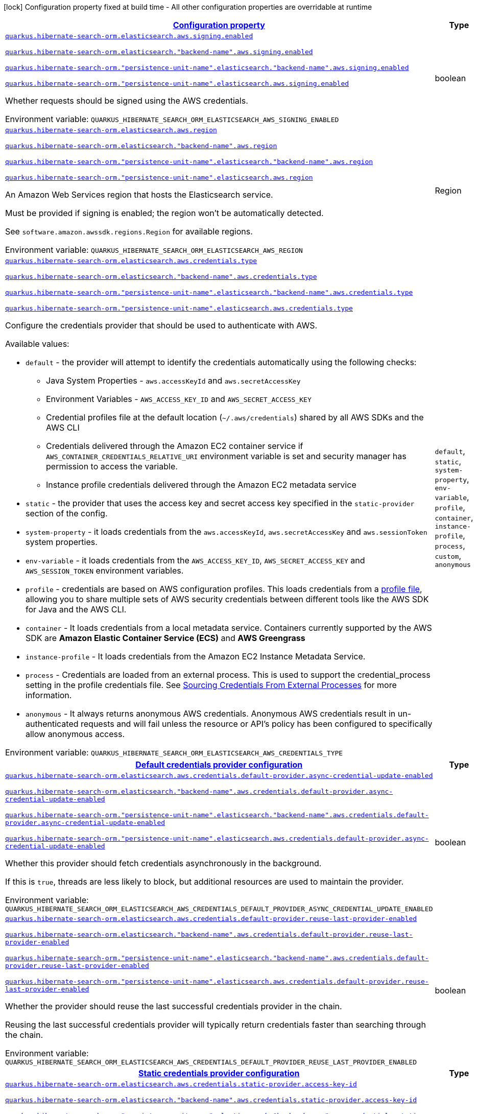 
:summaryTableId: quarkus-hibernate-search-orm-elasticsearch-aws
[.configuration-legend]
icon:lock[title=Fixed at build time] Configuration property fixed at build time - All other configuration properties are overridable at runtime
[.configuration-reference.searchable, cols="80,.^10,.^10"]
|===

h|[[quarkus-hibernate-search-orm-elasticsearch-aws_configuration]]link:#quarkus-hibernate-search-orm-elasticsearch-aws_configuration[Configuration property]

h|Type
h|Default

a| [[quarkus-hibernate-search-orm-elasticsearch-aws_quarkus-hibernate-search-orm-elasticsearch-aws-signing-enabled]]`link:#quarkus-hibernate-search-orm-elasticsearch-aws_quarkus-hibernate-search-orm-elasticsearch-aws-signing-enabled[quarkus.hibernate-search-orm.elasticsearch.aws.signing.enabled]`

`link:#quarkus-hibernate-search-orm-elasticsearch-aws_quarkus-hibernate-search-orm-elasticsearch-aws-signing-enabled[quarkus.hibernate-search-orm.elasticsearch."backend-name".aws.signing.enabled]`

`link:#quarkus-hibernate-search-orm-elasticsearch-aws_quarkus-hibernate-search-orm-elasticsearch-aws-signing-enabled[quarkus.hibernate-search-orm."persistence-unit-name".elasticsearch."backend-name".aws.signing.enabled]`

`link:#quarkus-hibernate-search-orm-elasticsearch-aws_quarkus-hibernate-search-orm-elasticsearch-aws-signing-enabled[quarkus.hibernate-search-orm."persistence-unit-name".elasticsearch.aws.signing.enabled]`


[.description]
--
Whether requests should be signed using the AWS credentials.

ifdef::add-copy-button-to-env-var[]
Environment variable: env_var_with_copy_button:+++QUARKUS_HIBERNATE_SEARCH_ORM_ELASTICSEARCH_AWS_SIGNING_ENABLED+++[]
endif::add-copy-button-to-env-var[]
ifndef::add-copy-button-to-env-var[]
Environment variable: `+++QUARKUS_HIBERNATE_SEARCH_ORM_ELASTICSEARCH_AWS_SIGNING_ENABLED+++`
endif::add-copy-button-to-env-var[]
--|boolean 
|`false`


a| [[quarkus-hibernate-search-orm-elasticsearch-aws_quarkus-hibernate-search-orm-elasticsearch-aws-region]]`link:#quarkus-hibernate-search-orm-elasticsearch-aws_quarkus-hibernate-search-orm-elasticsearch-aws-region[quarkus.hibernate-search-orm.elasticsearch.aws.region]`

`link:#quarkus-hibernate-search-orm-elasticsearch-aws_quarkus-hibernate-search-orm-elasticsearch-aws-region[quarkus.hibernate-search-orm.elasticsearch."backend-name".aws.region]`

`link:#quarkus-hibernate-search-orm-elasticsearch-aws_quarkus-hibernate-search-orm-elasticsearch-aws-region[quarkus.hibernate-search-orm."persistence-unit-name".elasticsearch."backend-name".aws.region]`

`link:#quarkus-hibernate-search-orm-elasticsearch-aws_quarkus-hibernate-search-orm-elasticsearch-aws-region[quarkus.hibernate-search-orm."persistence-unit-name".elasticsearch.aws.region]`


[.description]
--
An Amazon Web Services region that hosts the Elasticsearch service.

Must be provided if signing is enabled; the region won't be automatically detected.

See `software.amazon.awssdk.regions.Region` for available regions.

ifdef::add-copy-button-to-env-var[]
Environment variable: env_var_with_copy_button:+++QUARKUS_HIBERNATE_SEARCH_ORM_ELASTICSEARCH_AWS_REGION+++[]
endif::add-copy-button-to-env-var[]
ifndef::add-copy-button-to-env-var[]
Environment variable: `+++QUARKUS_HIBERNATE_SEARCH_ORM_ELASTICSEARCH_AWS_REGION+++`
endif::add-copy-button-to-env-var[]
--|Region 
|


a| [[quarkus-hibernate-search-orm-elasticsearch-aws_quarkus-hibernate-search-orm-elasticsearch-aws-credentials-type]]`link:#quarkus-hibernate-search-orm-elasticsearch-aws_quarkus-hibernate-search-orm-elasticsearch-aws-credentials-type[quarkus.hibernate-search-orm.elasticsearch.aws.credentials.type]`

`link:#quarkus-hibernate-search-orm-elasticsearch-aws_quarkus-hibernate-search-orm-elasticsearch-aws-credentials-type[quarkus.hibernate-search-orm.elasticsearch."backend-name".aws.credentials.type]`

`link:#quarkus-hibernate-search-orm-elasticsearch-aws_quarkus-hibernate-search-orm-elasticsearch-aws-credentials-type[quarkus.hibernate-search-orm."persistence-unit-name".elasticsearch."backend-name".aws.credentials.type]`

`link:#quarkus-hibernate-search-orm-elasticsearch-aws_quarkus-hibernate-search-orm-elasticsearch-aws-credentials-type[quarkus.hibernate-search-orm."persistence-unit-name".elasticsearch.aws.credentials.type]`


[.description]
--
Configure the credentials provider that should be used to authenticate with AWS.

Available values:

* `default` - the provider will attempt to identify the credentials automatically using the following checks:
** Java System Properties - `aws.accessKeyId` and `aws.secretAccessKey`
** Environment Variables - `AWS_ACCESS_KEY_ID` and `AWS_SECRET_ACCESS_KEY`
** Credential profiles file at the default location (`~/.aws/credentials`) shared by all AWS SDKs and the AWS CLI
** Credentials delivered through the Amazon EC2 container service if `AWS_CONTAINER_CREDENTIALS_RELATIVE_URI` environment variable is set and security manager has permission to access the variable.
** Instance profile credentials delivered through the Amazon EC2 metadata service
* `static` - the provider that uses the access key and secret access key specified in the `static-provider` section of the config.
* `system-property` - it loads credentials from the `aws.accessKeyId`, `aws.secretAccessKey` and `aws.sessionToken` system properties.
* `env-variable` - it loads credentials from the `AWS_ACCESS_KEY_ID`, `AWS_SECRET_ACCESS_KEY` and `AWS_SESSION_TOKEN` environment variables.
* `profile` - credentials are based on AWS configuration profiles. This loads credentials from
              a http://docs.aws.amazon.com/cli/latest/userguide/cli-chap-getting-started.html[profile file],
              allowing you to share multiple sets of AWS security credentials between different tools like the AWS SDK for Java and the AWS CLI.
* `container` - It loads credentials from a local metadata service. Containers currently supported by the AWS SDK are
                **Amazon Elastic Container Service (ECS)** and **AWS Greengrass**
* `instance-profile` - It loads credentials from the Amazon EC2 Instance Metadata Service.
* `process` - Credentials are loaded from an external process. This is used to support the credential_process setting in the profile
              credentials file. See https://docs.aws.amazon.com/cli/latest/topic/config-vars.html#sourcing-credentials-from-external-processes[Sourcing Credentials From External Processes]
              for more information.
* `anonymous` - It always returns anonymous AWS credentials. Anonymous AWS credentials result in un-authenticated requests and will
                fail unless the resource or API's policy has been configured to specifically allow anonymous access.

ifdef::add-copy-button-to-env-var[]
Environment variable: env_var_with_copy_button:+++QUARKUS_HIBERNATE_SEARCH_ORM_ELASTICSEARCH_AWS_CREDENTIALS_TYPE+++[]
endif::add-copy-button-to-env-var[]
ifndef::add-copy-button-to-env-var[]
Environment variable: `+++QUARKUS_HIBERNATE_SEARCH_ORM_ELASTICSEARCH_AWS_CREDENTIALS_TYPE+++`
endif::add-copy-button-to-env-var[]
-- a|
`default`, `static`, `system-property`, `env-variable`, `profile`, `container`, `instance-profile`, `process`, `custom`, `anonymous` 
|`default`


h|[[quarkus-hibernate-search-orm-elasticsearch-aws_quarkus-hibernate-search-orm-elasticsearch-aws-credentials-default-provider-default-credentials-provider-configuration]]link:#quarkus-hibernate-search-orm-elasticsearch-aws_quarkus-hibernate-search-orm-elasticsearch-aws-credentials-default-provider-default-credentials-provider-configuration[Default credentials provider configuration]

h|Type
h|Default

a| [[quarkus-hibernate-search-orm-elasticsearch-aws_quarkus-hibernate-search-orm-elasticsearch-aws-credentials-default-provider-async-credential-update-enabled]]`link:#quarkus-hibernate-search-orm-elasticsearch-aws_quarkus-hibernate-search-orm-elasticsearch-aws-credentials-default-provider-async-credential-update-enabled[quarkus.hibernate-search-orm.elasticsearch.aws.credentials.default-provider.async-credential-update-enabled]`

`link:#quarkus-hibernate-search-orm-elasticsearch-aws_quarkus-hibernate-search-orm-elasticsearch-aws-credentials-default-provider-async-credential-update-enabled[quarkus.hibernate-search-orm.elasticsearch."backend-name".aws.credentials.default-provider.async-credential-update-enabled]`

`link:#quarkus-hibernate-search-orm-elasticsearch-aws_quarkus-hibernate-search-orm-elasticsearch-aws-credentials-default-provider-async-credential-update-enabled[quarkus.hibernate-search-orm."persistence-unit-name".elasticsearch."backend-name".aws.credentials.default-provider.async-credential-update-enabled]`

`link:#quarkus-hibernate-search-orm-elasticsearch-aws_quarkus-hibernate-search-orm-elasticsearch-aws-credentials-default-provider-async-credential-update-enabled[quarkus.hibernate-search-orm."persistence-unit-name".elasticsearch.aws.credentials.default-provider.async-credential-update-enabled]`


[.description]
--
Whether this provider should fetch credentials asynchronously in the background.

If this is `true`, threads are less likely to block, but additional resources are used to maintain the provider.

ifdef::add-copy-button-to-env-var[]
Environment variable: env_var_with_copy_button:+++QUARKUS_HIBERNATE_SEARCH_ORM_ELASTICSEARCH_AWS_CREDENTIALS_DEFAULT_PROVIDER_ASYNC_CREDENTIAL_UPDATE_ENABLED+++[]
endif::add-copy-button-to-env-var[]
ifndef::add-copy-button-to-env-var[]
Environment variable: `+++QUARKUS_HIBERNATE_SEARCH_ORM_ELASTICSEARCH_AWS_CREDENTIALS_DEFAULT_PROVIDER_ASYNC_CREDENTIAL_UPDATE_ENABLED+++`
endif::add-copy-button-to-env-var[]
--|boolean 
|`false`


a| [[quarkus-hibernate-search-orm-elasticsearch-aws_quarkus-hibernate-search-orm-elasticsearch-aws-credentials-default-provider-reuse-last-provider-enabled]]`link:#quarkus-hibernate-search-orm-elasticsearch-aws_quarkus-hibernate-search-orm-elasticsearch-aws-credentials-default-provider-reuse-last-provider-enabled[quarkus.hibernate-search-orm.elasticsearch.aws.credentials.default-provider.reuse-last-provider-enabled]`

`link:#quarkus-hibernate-search-orm-elasticsearch-aws_quarkus-hibernate-search-orm-elasticsearch-aws-credentials-default-provider-reuse-last-provider-enabled[quarkus.hibernate-search-orm.elasticsearch."backend-name".aws.credentials.default-provider.reuse-last-provider-enabled]`

`link:#quarkus-hibernate-search-orm-elasticsearch-aws_quarkus-hibernate-search-orm-elasticsearch-aws-credentials-default-provider-reuse-last-provider-enabled[quarkus.hibernate-search-orm."persistence-unit-name".elasticsearch."backend-name".aws.credentials.default-provider.reuse-last-provider-enabled]`

`link:#quarkus-hibernate-search-orm-elasticsearch-aws_quarkus-hibernate-search-orm-elasticsearch-aws-credentials-default-provider-reuse-last-provider-enabled[quarkus.hibernate-search-orm."persistence-unit-name".elasticsearch.aws.credentials.default-provider.reuse-last-provider-enabled]`


[.description]
--
Whether the provider should reuse the last successful credentials provider in the chain.

Reusing the last successful credentials provider will typically return credentials faster than searching through the chain.

ifdef::add-copy-button-to-env-var[]
Environment variable: env_var_with_copy_button:+++QUARKUS_HIBERNATE_SEARCH_ORM_ELASTICSEARCH_AWS_CREDENTIALS_DEFAULT_PROVIDER_REUSE_LAST_PROVIDER_ENABLED+++[]
endif::add-copy-button-to-env-var[]
ifndef::add-copy-button-to-env-var[]
Environment variable: `+++QUARKUS_HIBERNATE_SEARCH_ORM_ELASTICSEARCH_AWS_CREDENTIALS_DEFAULT_PROVIDER_REUSE_LAST_PROVIDER_ENABLED+++`
endif::add-copy-button-to-env-var[]
--|boolean 
|`true`


h|[[quarkus-hibernate-search-orm-elasticsearch-aws_quarkus-hibernate-search-orm-elasticsearch-aws-credentials-static-provider-static-credentials-provider-configuration]]link:#quarkus-hibernate-search-orm-elasticsearch-aws_quarkus-hibernate-search-orm-elasticsearch-aws-credentials-static-provider-static-credentials-provider-configuration[Static credentials provider configuration]

h|Type
h|Default

a| [[quarkus-hibernate-search-orm-elasticsearch-aws_quarkus-hibernate-search-orm-elasticsearch-aws-credentials-static-provider-access-key-id]]`link:#quarkus-hibernate-search-orm-elasticsearch-aws_quarkus-hibernate-search-orm-elasticsearch-aws-credentials-static-provider-access-key-id[quarkus.hibernate-search-orm.elasticsearch.aws.credentials.static-provider.access-key-id]`

`link:#quarkus-hibernate-search-orm-elasticsearch-aws_quarkus-hibernate-search-orm-elasticsearch-aws-credentials-static-provider-access-key-id[quarkus.hibernate-search-orm.elasticsearch."backend-name".aws.credentials.static-provider.access-key-id]`

`link:#quarkus-hibernate-search-orm-elasticsearch-aws_quarkus-hibernate-search-orm-elasticsearch-aws-credentials-static-provider-access-key-id[quarkus.hibernate-search-orm."persistence-unit-name".elasticsearch."backend-name".aws.credentials.static-provider.access-key-id]`

`link:#quarkus-hibernate-search-orm-elasticsearch-aws_quarkus-hibernate-search-orm-elasticsearch-aws-credentials-static-provider-access-key-id[quarkus.hibernate-search-orm."persistence-unit-name".elasticsearch.aws.credentials.static-provider.access-key-id]`


[.description]
--
AWS Access key id

ifdef::add-copy-button-to-env-var[]
Environment variable: env_var_with_copy_button:+++QUARKUS_HIBERNATE_SEARCH_ORM_ELASTICSEARCH_AWS_CREDENTIALS_STATIC_PROVIDER_ACCESS_KEY_ID+++[]
endif::add-copy-button-to-env-var[]
ifndef::add-copy-button-to-env-var[]
Environment variable: `+++QUARKUS_HIBERNATE_SEARCH_ORM_ELASTICSEARCH_AWS_CREDENTIALS_STATIC_PROVIDER_ACCESS_KEY_ID+++`
endif::add-copy-button-to-env-var[]
--|string 
|


a| [[quarkus-hibernate-search-orm-elasticsearch-aws_quarkus-hibernate-search-orm-elasticsearch-aws-credentials-static-provider-secret-access-key]]`link:#quarkus-hibernate-search-orm-elasticsearch-aws_quarkus-hibernate-search-orm-elasticsearch-aws-credentials-static-provider-secret-access-key[quarkus.hibernate-search-orm.elasticsearch.aws.credentials.static-provider.secret-access-key]`

`link:#quarkus-hibernate-search-orm-elasticsearch-aws_quarkus-hibernate-search-orm-elasticsearch-aws-credentials-static-provider-secret-access-key[quarkus.hibernate-search-orm.elasticsearch."backend-name".aws.credentials.static-provider.secret-access-key]`

`link:#quarkus-hibernate-search-orm-elasticsearch-aws_quarkus-hibernate-search-orm-elasticsearch-aws-credentials-static-provider-secret-access-key[quarkus.hibernate-search-orm."persistence-unit-name".elasticsearch."backend-name".aws.credentials.static-provider.secret-access-key]`

`link:#quarkus-hibernate-search-orm-elasticsearch-aws_quarkus-hibernate-search-orm-elasticsearch-aws-credentials-static-provider-secret-access-key[quarkus.hibernate-search-orm."persistence-unit-name".elasticsearch.aws.credentials.static-provider.secret-access-key]`


[.description]
--
AWS Secret access key

ifdef::add-copy-button-to-env-var[]
Environment variable: env_var_with_copy_button:+++QUARKUS_HIBERNATE_SEARCH_ORM_ELASTICSEARCH_AWS_CREDENTIALS_STATIC_PROVIDER_SECRET_ACCESS_KEY+++[]
endif::add-copy-button-to-env-var[]
ifndef::add-copy-button-to-env-var[]
Environment variable: `+++QUARKUS_HIBERNATE_SEARCH_ORM_ELASTICSEARCH_AWS_CREDENTIALS_STATIC_PROVIDER_SECRET_ACCESS_KEY+++`
endif::add-copy-button-to-env-var[]
--|string 
|


a| [[quarkus-hibernate-search-orm-elasticsearch-aws_quarkus-hibernate-search-orm-elasticsearch-aws-credentials-static-provider-session-token]]`link:#quarkus-hibernate-search-orm-elasticsearch-aws_quarkus-hibernate-search-orm-elasticsearch-aws-credentials-static-provider-session-token[quarkus.hibernate-search-orm.elasticsearch.aws.credentials.static-provider.session-token]`

`link:#quarkus-hibernate-search-orm-elasticsearch-aws_quarkus-hibernate-search-orm-elasticsearch-aws-credentials-static-provider-session-token[quarkus.hibernate-search-orm.elasticsearch."backend-name".aws.credentials.static-provider.session-token]`

`link:#quarkus-hibernate-search-orm-elasticsearch-aws_quarkus-hibernate-search-orm-elasticsearch-aws-credentials-static-provider-session-token[quarkus.hibernate-search-orm."persistence-unit-name".elasticsearch."backend-name".aws.credentials.static-provider.session-token]`

`link:#quarkus-hibernate-search-orm-elasticsearch-aws_quarkus-hibernate-search-orm-elasticsearch-aws-credentials-static-provider-session-token[quarkus.hibernate-search-orm."persistence-unit-name".elasticsearch.aws.credentials.static-provider.session-token]`


[.description]
--
AWS Session token

ifdef::add-copy-button-to-env-var[]
Environment variable: env_var_with_copy_button:+++QUARKUS_HIBERNATE_SEARCH_ORM_ELASTICSEARCH_AWS_CREDENTIALS_STATIC_PROVIDER_SESSION_TOKEN+++[]
endif::add-copy-button-to-env-var[]
ifndef::add-copy-button-to-env-var[]
Environment variable: `+++QUARKUS_HIBERNATE_SEARCH_ORM_ELASTICSEARCH_AWS_CREDENTIALS_STATIC_PROVIDER_SESSION_TOKEN+++`
endif::add-copy-button-to-env-var[]
--|string 
|


h|[[quarkus-hibernate-search-orm-elasticsearch-aws_quarkus-hibernate-search-orm-elasticsearch-aws-credentials-profile-provider-aws-profile-credentials-provider-configuration]]link:#quarkus-hibernate-search-orm-elasticsearch-aws_quarkus-hibernate-search-orm-elasticsearch-aws-credentials-profile-provider-aws-profile-credentials-provider-configuration[AWS Profile credentials provider configuration]

h|Type
h|Default

a| [[quarkus-hibernate-search-orm-elasticsearch-aws_quarkus-hibernate-search-orm-elasticsearch-aws-credentials-profile-provider-profile-name]]`link:#quarkus-hibernate-search-orm-elasticsearch-aws_quarkus-hibernate-search-orm-elasticsearch-aws-credentials-profile-provider-profile-name[quarkus.hibernate-search-orm.elasticsearch.aws.credentials.profile-provider.profile-name]`

`link:#quarkus-hibernate-search-orm-elasticsearch-aws_quarkus-hibernate-search-orm-elasticsearch-aws-credentials-profile-provider-profile-name[quarkus.hibernate-search-orm.elasticsearch."backend-name".aws.credentials.profile-provider.profile-name]`

`link:#quarkus-hibernate-search-orm-elasticsearch-aws_quarkus-hibernate-search-orm-elasticsearch-aws-credentials-profile-provider-profile-name[quarkus.hibernate-search-orm."persistence-unit-name".elasticsearch."backend-name".aws.credentials.profile-provider.profile-name]`

`link:#quarkus-hibernate-search-orm-elasticsearch-aws_quarkus-hibernate-search-orm-elasticsearch-aws-credentials-profile-provider-profile-name[quarkus.hibernate-search-orm."persistence-unit-name".elasticsearch.aws.credentials.profile-provider.profile-name]`


[.description]
--
The name of the profile that should be used by this credentials provider.

If not specified, the value in `AWS_PROFILE` environment variable or `aws.profile` system property is used and defaults to `default` name.

ifdef::add-copy-button-to-env-var[]
Environment variable: env_var_with_copy_button:+++QUARKUS_HIBERNATE_SEARCH_ORM_ELASTICSEARCH_AWS_CREDENTIALS_PROFILE_PROVIDER_PROFILE_NAME+++[]
endif::add-copy-button-to-env-var[]
ifndef::add-copy-button-to-env-var[]
Environment variable: `+++QUARKUS_HIBERNATE_SEARCH_ORM_ELASTICSEARCH_AWS_CREDENTIALS_PROFILE_PROVIDER_PROFILE_NAME+++`
endif::add-copy-button-to-env-var[]
--|string 
|


h|[[quarkus-hibernate-search-orm-elasticsearch-aws_quarkus-hibernate-search-orm-elasticsearch-aws-credentials-process-provider-process-credentials-provider-configuration]]link:#quarkus-hibernate-search-orm-elasticsearch-aws_quarkus-hibernate-search-orm-elasticsearch-aws-credentials-process-provider-process-credentials-provider-configuration[Process credentials provider configuration]

h|Type
h|Default

a| [[quarkus-hibernate-search-orm-elasticsearch-aws_quarkus-hibernate-search-orm-elasticsearch-aws-credentials-process-provider-async-credential-update-enabled]]`link:#quarkus-hibernate-search-orm-elasticsearch-aws_quarkus-hibernate-search-orm-elasticsearch-aws-credentials-process-provider-async-credential-update-enabled[quarkus.hibernate-search-orm.elasticsearch.aws.credentials.process-provider.async-credential-update-enabled]`

`link:#quarkus-hibernate-search-orm-elasticsearch-aws_quarkus-hibernate-search-orm-elasticsearch-aws-credentials-process-provider-async-credential-update-enabled[quarkus.hibernate-search-orm.elasticsearch."backend-name".aws.credentials.process-provider.async-credential-update-enabled]`

`link:#quarkus-hibernate-search-orm-elasticsearch-aws_quarkus-hibernate-search-orm-elasticsearch-aws-credentials-process-provider-async-credential-update-enabled[quarkus.hibernate-search-orm."persistence-unit-name".elasticsearch."backend-name".aws.credentials.process-provider.async-credential-update-enabled]`

`link:#quarkus-hibernate-search-orm-elasticsearch-aws_quarkus-hibernate-search-orm-elasticsearch-aws-credentials-process-provider-async-credential-update-enabled[quarkus.hibernate-search-orm."persistence-unit-name".elasticsearch.aws.credentials.process-provider.async-credential-update-enabled]`


[.description]
--
Whether the provider should fetch credentials asynchronously in the background.

If this is true, threads are less likely to block when credentials are loaded, but additional resources are used to maintain the provider.

ifdef::add-copy-button-to-env-var[]
Environment variable: env_var_with_copy_button:+++QUARKUS_HIBERNATE_SEARCH_ORM_ELASTICSEARCH_AWS_CREDENTIALS_PROCESS_PROVIDER_ASYNC_CREDENTIAL_UPDATE_ENABLED+++[]
endif::add-copy-button-to-env-var[]
ifndef::add-copy-button-to-env-var[]
Environment variable: `+++QUARKUS_HIBERNATE_SEARCH_ORM_ELASTICSEARCH_AWS_CREDENTIALS_PROCESS_PROVIDER_ASYNC_CREDENTIAL_UPDATE_ENABLED+++`
endif::add-copy-button-to-env-var[]
--|boolean 
|`false`


a| [[quarkus-hibernate-search-orm-elasticsearch-aws_quarkus-hibernate-search-orm-elasticsearch-aws-credentials-process-provider-credential-refresh-threshold]]`link:#quarkus-hibernate-search-orm-elasticsearch-aws_quarkus-hibernate-search-orm-elasticsearch-aws-credentials-process-provider-credential-refresh-threshold[quarkus.hibernate-search-orm.elasticsearch.aws.credentials.process-provider.credential-refresh-threshold]`

`link:#quarkus-hibernate-search-orm-elasticsearch-aws_quarkus-hibernate-search-orm-elasticsearch-aws-credentials-process-provider-credential-refresh-threshold[quarkus.hibernate-search-orm.elasticsearch."backend-name".aws.credentials.process-provider.credential-refresh-threshold]`

`link:#quarkus-hibernate-search-orm-elasticsearch-aws_quarkus-hibernate-search-orm-elasticsearch-aws-credentials-process-provider-credential-refresh-threshold[quarkus.hibernate-search-orm."persistence-unit-name".elasticsearch."backend-name".aws.credentials.process-provider.credential-refresh-threshold]`

`link:#quarkus-hibernate-search-orm-elasticsearch-aws_quarkus-hibernate-search-orm-elasticsearch-aws-credentials-process-provider-credential-refresh-threshold[quarkus.hibernate-search-orm."persistence-unit-name".elasticsearch.aws.credentials.process-provider.credential-refresh-threshold]`


[.description]
--
The amount of time between when the credentials expire and when the credentials should start to be refreshed.

This allows the credentials to be refreshed ++*++before++*++ they are reported to expire.

ifdef::add-copy-button-to-env-var[]
Environment variable: env_var_with_copy_button:+++QUARKUS_HIBERNATE_SEARCH_ORM_ELASTICSEARCH_AWS_CREDENTIALS_PROCESS_PROVIDER_CREDENTIAL_REFRESH_THRESHOLD+++[]
endif::add-copy-button-to-env-var[]
ifndef::add-copy-button-to-env-var[]
Environment variable: `+++QUARKUS_HIBERNATE_SEARCH_ORM_ELASTICSEARCH_AWS_CREDENTIALS_PROCESS_PROVIDER_CREDENTIAL_REFRESH_THRESHOLD+++`
endif::add-copy-button-to-env-var[]
--|link:https://docs.oracle.com/javase/8/docs/api/java/time/Duration.html[Duration]
  link:#duration-note-anchor-{summaryTableId}[icon:question-circle[title=More information about the Duration format]]
|`15S`


a| [[quarkus-hibernate-search-orm-elasticsearch-aws_quarkus-hibernate-search-orm-elasticsearch-aws-credentials-process-provider-process-output-limit]]`link:#quarkus-hibernate-search-orm-elasticsearch-aws_quarkus-hibernate-search-orm-elasticsearch-aws-credentials-process-provider-process-output-limit[quarkus.hibernate-search-orm.elasticsearch.aws.credentials.process-provider.process-output-limit]`

`link:#quarkus-hibernate-search-orm-elasticsearch-aws_quarkus-hibernate-search-orm-elasticsearch-aws-credentials-process-provider-process-output-limit[quarkus.hibernate-search-orm.elasticsearch."backend-name".aws.credentials.process-provider.process-output-limit]`

`link:#quarkus-hibernate-search-orm-elasticsearch-aws_quarkus-hibernate-search-orm-elasticsearch-aws-credentials-process-provider-process-output-limit[quarkus.hibernate-search-orm."persistence-unit-name".elasticsearch."backend-name".aws.credentials.process-provider.process-output-limit]`

`link:#quarkus-hibernate-search-orm-elasticsearch-aws_quarkus-hibernate-search-orm-elasticsearch-aws-credentials-process-provider-process-output-limit[quarkus.hibernate-search-orm."persistence-unit-name".elasticsearch.aws.credentials.process-provider.process-output-limit]`


[.description]
--
The maximum size of the output that can be returned by the external process before an exception is raised.

ifdef::add-copy-button-to-env-var[]
Environment variable: env_var_with_copy_button:+++QUARKUS_HIBERNATE_SEARCH_ORM_ELASTICSEARCH_AWS_CREDENTIALS_PROCESS_PROVIDER_PROCESS_OUTPUT_LIMIT+++[]
endif::add-copy-button-to-env-var[]
ifndef::add-copy-button-to-env-var[]
Environment variable: `+++QUARKUS_HIBERNATE_SEARCH_ORM_ELASTICSEARCH_AWS_CREDENTIALS_PROCESS_PROVIDER_PROCESS_OUTPUT_LIMIT+++`
endif::add-copy-button-to-env-var[]
--|MemorySize  link:#memory-size-note-anchor[icon:question-circle[title=More information about the MemorySize format]]
|`1024`


a| [[quarkus-hibernate-search-orm-elasticsearch-aws_quarkus-hibernate-search-orm-elasticsearch-aws-credentials-process-provider-command]]`link:#quarkus-hibernate-search-orm-elasticsearch-aws_quarkus-hibernate-search-orm-elasticsearch-aws-credentials-process-provider-command[quarkus.hibernate-search-orm.elasticsearch.aws.credentials.process-provider.command]`

`link:#quarkus-hibernate-search-orm-elasticsearch-aws_quarkus-hibernate-search-orm-elasticsearch-aws-credentials-process-provider-command[quarkus.hibernate-search-orm.elasticsearch."backend-name".aws.credentials.process-provider.command]`

`link:#quarkus-hibernate-search-orm-elasticsearch-aws_quarkus-hibernate-search-orm-elasticsearch-aws-credentials-process-provider-command[quarkus.hibernate-search-orm."persistence-unit-name".elasticsearch."backend-name".aws.credentials.process-provider.command]`

`link:#quarkus-hibernate-search-orm-elasticsearch-aws_quarkus-hibernate-search-orm-elasticsearch-aws-credentials-process-provider-command[quarkus.hibernate-search-orm."persistence-unit-name".elasticsearch.aws.credentials.process-provider.command]`


[.description]
--
The command that should be executed to retrieve credentials.

ifdef::add-copy-button-to-env-var[]
Environment variable: env_var_with_copy_button:+++QUARKUS_HIBERNATE_SEARCH_ORM_ELASTICSEARCH_AWS_CREDENTIALS_PROCESS_PROVIDER_COMMAND+++[]
endif::add-copy-button-to-env-var[]
ifndef::add-copy-button-to-env-var[]
Environment variable: `+++QUARKUS_HIBERNATE_SEARCH_ORM_ELASTICSEARCH_AWS_CREDENTIALS_PROCESS_PROVIDER_COMMAND+++`
endif::add-copy-button-to-env-var[]
--|string 
|


h|[[quarkus-hibernate-search-orm-elasticsearch-aws_quarkus-hibernate-search-orm-elasticsearch-aws-credentials-custom-provider-custom-credentials-provider-configuration]]link:#quarkus-hibernate-search-orm-elasticsearch-aws_quarkus-hibernate-search-orm-elasticsearch-aws-credentials-custom-provider-custom-credentials-provider-configuration[Custom credentials provider configuration]

h|Type
h|Default

a| [[quarkus-hibernate-search-orm-elasticsearch-aws_quarkus-hibernate-search-orm-elasticsearch-aws-credentials-custom-provider-name]]`link:#quarkus-hibernate-search-orm-elasticsearch-aws_quarkus-hibernate-search-orm-elasticsearch-aws-credentials-custom-provider-name[quarkus.hibernate-search-orm.elasticsearch.aws.credentials.custom-provider.name]`

`link:#quarkus-hibernate-search-orm-elasticsearch-aws_quarkus-hibernate-search-orm-elasticsearch-aws-credentials-custom-provider-name[quarkus.hibernate-search-orm.elasticsearch."backend-name".aws.credentials.custom-provider.name]`

`link:#quarkus-hibernate-search-orm-elasticsearch-aws_quarkus-hibernate-search-orm-elasticsearch-aws-credentials-custom-provider-name[quarkus.hibernate-search-orm."persistence-unit-name".elasticsearch."backend-name".aws.credentials.custom-provider.name]`

`link:#quarkus-hibernate-search-orm-elasticsearch-aws_quarkus-hibernate-search-orm-elasticsearch-aws-credentials-custom-provider-name[quarkus.hibernate-search-orm."persistence-unit-name".elasticsearch.aws.credentials.custom-provider.name]`


[.description]
--
The name of custom AwsCredentialsProvider bean.

ifdef::add-copy-button-to-env-var[]
Environment variable: env_var_with_copy_button:+++QUARKUS_HIBERNATE_SEARCH_ORM_ELASTICSEARCH_AWS_CREDENTIALS_CUSTOM_PROVIDER_NAME+++[]
endif::add-copy-button-to-env-var[]
ifndef::add-copy-button-to-env-var[]
Environment variable: `+++QUARKUS_HIBERNATE_SEARCH_ORM_ELASTICSEARCH_AWS_CREDENTIALS_CUSTOM_PROVIDER_NAME+++`
endif::add-copy-button-to-env-var[]
--|string 
|

|===
ifndef::no-duration-note[]
[NOTE]
[id='duration-note-anchor-{summaryTableId}']
.About the Duration format
====
To write duration values, use the standard `java.time.Duration` format.
See the link:https://docs.oracle.com/en/java/javase/17/docs/api/java.base/java/time/Duration.html#parse(java.lang.CharSequence)[Duration#parse() Java API documentation] for more information.

You can also use a simplified format, starting with a number:

* If the value is only a number, it represents time in seconds.
* If the value is a number followed by `ms`, it represents time in milliseconds.

In other cases, the simplified format is translated to the `java.time.Duration` format for parsing:

* If the value is a number followed by `h`, `m`, or `s`, it is prefixed with `PT`.
* If the value is a number followed by `d`, it is prefixed with `P`.
====
endif::no-duration-note[]

[NOTE]
[[memory-size-note-anchor]]
.About the MemorySize format
====
A size configuration option recognises string in this format (shown as a regular expression): `[0-9]+[KkMmGgTtPpEeZzYy]?`.
If no suffix is given, assume bytes.
====
